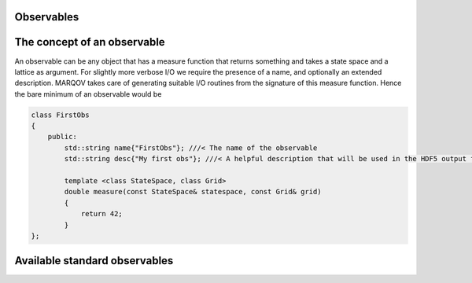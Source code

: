 .. Copyright (c) 2022, Manuel Schrauth, Florian Goth

Observables
==============

The concept of an observable
==============================
An observable can be any object that has a measure function that returns something and takes a state space and a lattice as argument. For slightly more verbose I/O we require the presence 
of a name, and optionally an extended description.
MARQOV takes care of generating suitable I/O routines from the signature of this measure function.
Hence the bare minimum of an observable would be

.. code-block:: cpp

    class FirstObs
    {
        public:
            std::string name{"FirstObs"}; ///< The name of the observable
            std::string desc{"My first obs"}; ///< A helpful description that will be used in the HDF5 output files.

            template <class StateSpace, class Grid>
            double measure(const StateSpace& statespace, const Grid& grid)
            {
                return 42;
            }
    };

Available standard observables
================================

.. doxygenclass:: Magnetization
   :members:

.. doxygenclass:: VectorMagnetization
   :members:

.. doxygenclass:: MagFTComp
   :members:

.. doxygenclass:: InteractionEnergy
   :members:

.. doxygenclass:: SelfEnergy
   :members:

.. doxygenclass:: FlexEnergy
   :members:

.. doxygenclass:: Energy
   :members:

